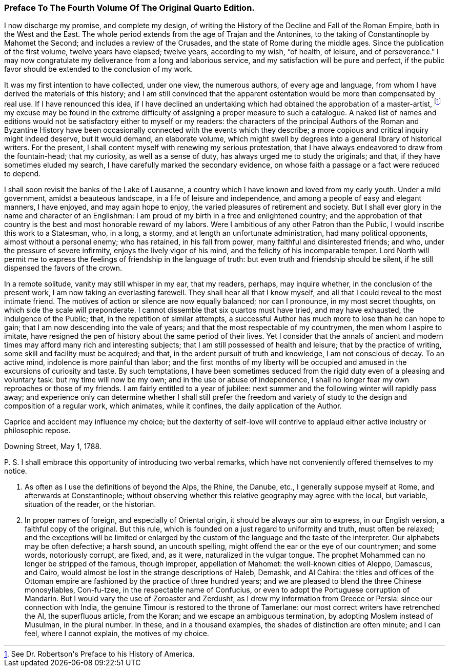 === Preface To The Fourth Volume Of The Original Quarto Edition.

I now discharge my promise, and complete my design, of writing the
History of the Decline and Fall of the Roman Empire, both in the West
and the East. The whole period extends from the age of Trajan and the
Antonines, to the taking of Constantinople by Mahomet the Second; and
includes a review of the Crusades, and the state of Rome during the
middle ages. Since the publication of the first volume, twelve years
have elapsed; twelve years, according to my wish, {ldquo}of health, of
leisure, and of perseverance.{rdquo} I may now congratulate my deliverance
from a long and laborious service, and my satisfaction will be pure and
perfect, if the public favor should be extended to the conclusion of my
work.

It was my first intention to have collected, under one view, the
numerous authors, of every age and language, from whom I have derived
the materials of this history; and I am still convinced that the
apparent ostentation would be more than compensated by real use. If I
have renounced this idea, if I have declined an undertaking which had
obtained the approbation of a master-artist, footnote:[See Dr. Robertson{apos}s Preface to his History of America.]
my excuse may be found
in the extreme difficulty of assigning a proper measure to such a
catalogue. A naked list of names and editions would not be satisfactory
either to myself or my readers: the characters of the principal Authors
of the Roman and Byzantine History have been occasionally connected
with the events which they describe; a more copious and critical inquiry
might indeed deserve, but it would demand, an elaborate volume, which
might swell by degrees into a general library of historical writers.
For the present, I shall content myself with renewing my serious
protestation, that I have always endeavored to draw from the
fountain-head; that my curiosity, as well as a sense of duty, has always
urged me to study the originals; and that, if they have sometimes eluded
my search, I have carefully marked the secondary evidence, on whose
faith a passage or a fact were reduced to depend.

I shall soon revisit the banks of the Lake of Lausanne, a country which
I have known and loved from my early youth. Under a mild government,
amidst a beauteous landscape, in a life of leisure and independence,
and among a people of easy and elegant manners, I have enjoyed, and may
again hope to enjoy, the varied pleasures of retirement and society.
But I shall ever glory in the name and character of an Englishman: I am
proud of my birth in a free and enlightened country; and the approbation
of that country is the best and most honorable reward of my labors. Were
I ambitious of any other Patron than the Public, I would inscribe
this work to a Statesman, who, in a long, a stormy, and at length an
unfortunate administration, had many political opponents, almost
without a personal enemy; who has retained, in his fall from power,
many faithful and disinterested friends; and who, under the pressure of
severe infirmity, enjoys the lively vigor of his mind, and the felicity
of his incomparable temper. Lord North will permit me to express the
feelings of friendship in the language of truth: but even truth and
friendship should be silent, if he still dispensed the favors of the
crown.

In a remote solitude, vanity may still whisper in my ear, that my
readers, perhaps, may inquire whether, in the conclusion of the present
work, I am now taking an everlasting farewell. They shall hear all that
I know myself, and all that I could reveal to the most intimate friend.
The motives of action or silence are now equally balanced; nor can I
pronounce, in my most secret thoughts, on which side the scale will
preponderate. I cannot dissemble that six quartos must have tried,
and may have exhausted, the indulgence of the Public; that, in the
repetition of similar attempts, a successful Author has much more to
lose than he can hope to gain; that I am now descending into the vale
of years; and that the most respectable of my countrymen, the men whom
I aspire to imitate, have resigned the pen of history about the same
period of their lives. Yet I consider that the annals of ancient and
modern times may afford many rich and interesting subjects; that I am
still possessed of health and leisure; that by the practice of writing,
some skill and facility must be acquired; and that, in the ardent
pursuit of truth and knowledge, I am not conscious of decay. To an
active mind, indolence is more painful than labor; and the first months
of my liberty will be occupied and amused in the excursions of curiosity
and taste. By such temptations, I have been sometimes seduced from the
rigid duty even of a pleasing and voluntary task: but my time will now
be my own; and in the use or abuse of independence, I shall no longer
fear my own reproaches or those of my friends. I am fairly entitled to a
year of jubilee: next summer and the following winter will rapidly pass
away; and experience only can determine whether I shall still prefer the
freedom and variety of study to the design and composition of a regular
work, which animates, while it confines, the daily application of the
Author.

Caprice and accident may influence my choice; but the dexterity of
self-love will contrive to applaud either active industry or philosophic
repose.

Downing Street, May 1, 1788.

+P.+ S. I shall embrace this opportunity of introducing two verbal
remarks, which have not conveniently offered themselves to my notice.

. As often as I use the definitions of beyond the Alps, the Rhine,
  the Danube, etc., I generally suppose myself at Rome, and afterwards at
  Constantinople; without observing whether this relative geography may
  agree with the local, but variable, situation of the reader, or the
  historian.

. In proper names of foreign, and especially of Oriental
  origin, it should be always our aim to express, in our English version,
  a faithful copy of the original. But this rule, which is founded on
  a just regard to uniformity and truth, must often be relaxed; and the
  exceptions will be limited or enlarged by the custom of the language and
  the taste of the interpreter. Our alphabets may be often defective; a
  harsh sound, an uncouth spelling, might offend the ear or the eye of our
  countrymen; and some words, notoriously corrupt, are fixed, and, as
  it were, naturalized in the vulgar tongue. The prophet Mohammed can
  no longer be stripped of the famous, though improper, appellation of
  Mahomet: the well-known cities of Aleppo, Damascus, and Cairo, would
  almost be lost in the strange descriptions of Haleb, Demashk, and Al
  Cahira: the titles and offices of the Ottoman empire are fashioned by
  the practice of three hundred years; and we are pleased to blend the
  three Chinese monosyllables, Con-fu-tzee, in the respectable name of
  Confucius, or even to adopt the Portuguese corruption of Mandarin. But
  I would vary the use of Zoroaster and Zerdusht, as I drew my information
  from Greece or Persia: since our connection with India, the genuine
  Timour is restored to the throne of Tamerlane: our most correct writers
  have retrenched the Al, the superfluous article, from the Koran; and we
  escape an ambiguous termination, by adopting Moslem instead of Musulman,
  in the plural number. In these, and in a thousand examples, the shades
  of distinction are often minute; and I can feel, where I cannot explain,
  the motives of my choice.
